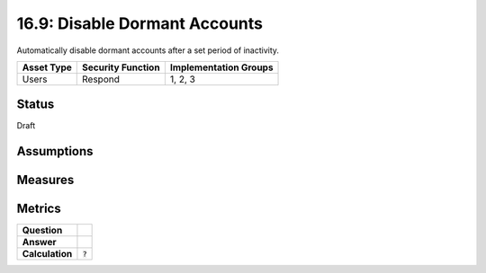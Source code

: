 16.9: Disable Dormant Accounts
=================================
Automatically disable dormant accounts after a set period of inactivity.

.. list-table::
	:header-rows: 1

	* - Asset Type 
	  - Security Function
	  - Implementation Groups
	* - Users
	  - Respond
	  - 1, 2, 3

Status
------
Draft

Assumptions
-----------


Measures
--------


Metrics
-------
.. list-table::

	* - **Question**
	  - 
	* - **Answer**
	  - 
	* - **Calculation**
	  - :code:`?`

.. history
.. authors
.. license